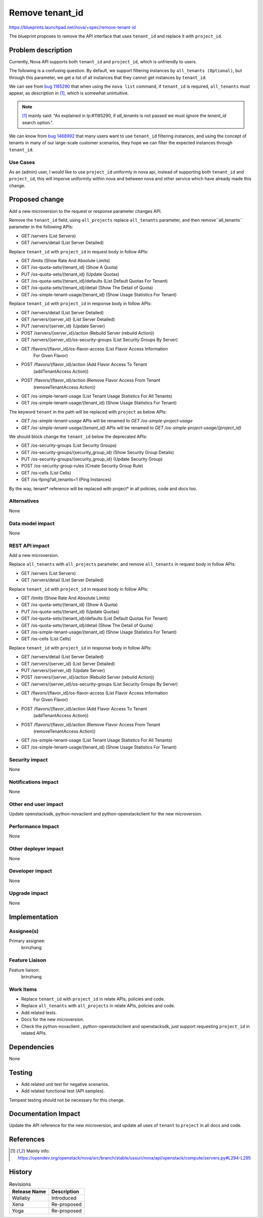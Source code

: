 ..
 This work is licensed under a Creative Commons Attribution 3.0 Unported
 License.

 http://creativecommons.org/licenses/by/3.0/legalcode

================
Remove tenant_id
================

https://blueprints.launchpad.net/nova/+spec/remove-tenant-id

The blueprint proposes to remove the API interface that uses
``tenant_id`` and replace it with ``project_id``.

Problem description
===================

Currently, Nova API supports both ``tenant_id`` and ``project_id``,
which is unfriendly to users.

The following is a confusing question.
By default, we support filtering instances by ``all_tenants (Optional)``,
but through this parameter, we get a list of all instances that they
cannot get instances by ``tenant_id``.

We can see from `bug 1185290`_ that when using the ``nova list`` command,
if ``tenant_id`` is required, ``all_tenants`` must appear, as description
in [1]_, which is somewhat unintuitive.

.. note:: [1]_ mainly said: "As explained in lp:#1185290, if `all_tenants`
          is not passed we must ignore the `tenant_id` search option.".

We can know from `bug 1468992`_ that many users want to use ``tenant_id``
filtering instances, and using the concept of tenants in many of our
large-scale customer scenarios, they hope we can filter the expected
instances through ``tenant_id``.

Use Cases
---------

As an (admin) user, I would like to use ``project_id`` uniformly in nova api,
instead of supporting both ``tenant_id`` and ``project_id``, this will imporve
uniformity within nova and between nova and other service which have already
made this change.

Proposed change
===============

Add a new microversion to the request or response parameter changes API.

Remove the ``tenant_id`` field, using ``all_projects`` replace ``all_tenants``
parameter, and then remove``all_tenants`` parameter in the following APIs:

* GET /servers (List Servers)
* GET /servers/detail (List Server Detailed)

Replace ``tenant_id`` with ``project_id`` in request body in follow APIs:

* GET /limits (Show Rate And Absolute Limits)
* GET /os-quota-sets/{tenant_id} (Show A Quota)
* PUT /os-quota-sets/{tenant_id} (Update Quotas)
* GET /os-quota-sets/{tenant_id}/defaults (List Default Quotas For Tenant)
* GET /os-quota-sets/{tenant_id}/detail (Show The Detail of Quota)
* GET /os-simple-tenant-usage/{tenant_id} (Show Usage Statistics For Tenant)

Replace ``tenant_id`` with ``project_id`` in response body in follow APIs:

* GET /servers/detail (List Server Detailed)
* GET /servers/{server_id} (List Server Detailed)
* PUT /servers/{server_id} (Update Server)
* POST /servers/{server_id}/action (Rebuild Server (rebuild Action))
* GET /servers/{server_id}/os-security-groups (List Security Groups By Server)
* GET /flavors/{flavor_id}/os-flavor-access (List Flavor Access Information
                                             For Given Flavor)
* POST /flavors/{flavor_id}/action (Add Flavor Access To Tenant
                                    (addTenantAccess Action))
* POST /flavors/{flavor_id}/action (Remove Flavor Access From Tenant
                                    (removeTenantAccess Action))
* GET /os-simple-tenant-usage (List Tenant Usage Statistics For All Tenants)
* GET /os-simple-tenant-usage/{tenant_id} (Show Usage Statistics For Tenant)

The keyword ``tenant`` in the path will be replaced with ``project`` as below
APIs:

* `GET /os-simple-tenant-usage` APIs will be renamed to
  `GET /os-simple-project-usage`
* `GET /os-simple-tenant-usage/{tenant_id}` APIs will be renamed to
  `GET /os-simple-project-usage/{project_id}`

We should block change the ``tenant_id`` below the deprecated APIs:

* GET /os-security-groups (List Security Groups)
* GET /os-security-groups/{security_group_id} (Show Security Group Details)
* PUT /os-security-groups/{security_group_id} (Update Security Group)
* POST /os-security-group-rules (Create Security Group Rule)
* GET /os-cells (List Cells)
* GET /os-fping?all_tenants=1 (Ping Instances)

By the way, tenant* reference will be replaced with project* in all policies,
code and docs too.

Alternatives
------------

None

Data model impact
-----------------

None

REST API impact
---------------

Add a new microversion.

Replace ``all_tenants`` with ``all_projects`` parameter, and remove
``all_tenants`` in request body in follow APIs:

* GET /servers (List Servers)
* GET /servers/detail (List Server Detailed)

Replace ``tenant_id`` with ``project_id`` in request body in follow APIs:

* GET /limits (Show Rate And Absolute Limits)
* GET /os-quota-sets/{tenant_id} (Show A Quota)
* PUT /os-quota-sets/{tenant_id} (Update Quotas)
* GET /os-quota-sets/{tenant_id}/defaults (List Default Quotas For Tenant)
* GET /os-quota-sets/{tenant_id}/detail (Show The Detail of Quota)
* GET /os-simple-tenant-usage/{tenant_id} (Show Usage Statistics For Tenant)
* GET /os-cells (List Cells)

Replace ``tenant_id`` with ``project_id`` in response body in follow APIs:

* GET /servers/detail (List Server Detailed)
* GET /servers/{server_id} (List Server Detailed)
* PUT /servers/{server_id} (Update Server)
* POST /servers/{server_id}/action (Rebuild Server (rebuild Action))
* GET /servers/{server_id}/os-security-groups (List Security Groups By Server)
* GET /flavors/{flavor_id}/os-flavor-access (List Flavor Access Information
                                             For Given Flavor)
* POST /flavors/{flavor_id}/action (Add Flavor Access To Tenant
                                    (addTenantAccess Action))
* POST /flavors/{flavor_id}/action (Remove Flavor Access From Tenant
                                    (removeTenantAccess Action))
* GET /os-simple-tenant-usage (List Tenant Usage Statistics For All Tenants)
* GET /os-simple-tenant-usage/{tenant_id} (Show Usage Statistics For Tenant)

Security impact
---------------

None

Notifications impact
--------------------

None

Other end user impact
---------------------

Update openstacksdk, python-novaclient and python-openstackclient
for the new microversion.

Performance Impact
------------------

None

Other deployer impact
---------------------

None

Developer impact
----------------

None

Upgrade impact
--------------

None

Implementation
==============
Assignee(s)
-----------

Primary assignee:
  brinzhang

Feature Liaison
---------------

Feature liaison:
  brinzhang

Work Items
----------

* Replace ``tenant_id`` with ``project_id`` in relate APIs,
  policies and code.
* Replace ``all_tenants`` with ``all_projects`` in relate APIs,
  policies and code.
* Add related tests.
* Docs for the new microversion.
* Check the python-novaclient , python-openstackclient and openstacksdk,
  just support requesting ``project_id`` in related APIs.

Dependencies
============

None

Testing
=======

* Add related unit test for negative scenarios.
* Add related functional test (API samples).

Tempest testing should not be necessary for this change.

Documentation Impact
====================

Update the API reference for the new microversion, and update all uses of
``tenant`` to ``project`` in all docs and code.

References
==========

.. _`bug 1185290`: https://bugs.launchpad.net/nova/+bug/1185290
.. _`bug 1468992`: https://bugs.launchpad.net/nova/+bug/1468992

.. [1] Mainly info: https://opendev.org/openstack/nova/src/branch/stable/ussuri/nova/api/openstack/compute/servers.py#L294-L295

History
=======

.. list-table:: Revisions
   :header-rows: 1

   * - Release Name
     - Description
   * - Wallaby
     - Introduced
   * - Xena
     - Re-proposed
   * - Yoga
     - Re-proposed
